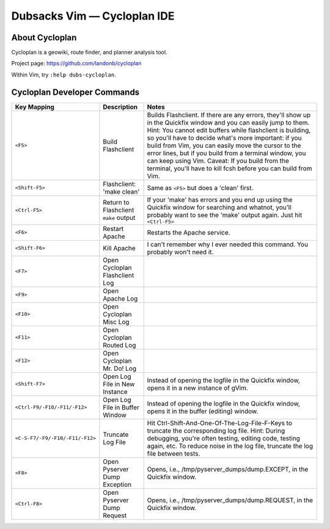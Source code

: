 ============================
Dubsacks Vim — Cycloplan IDE
============================

About Cycloplan
---------------

Cycloplan is a geowiki, route finder, and planner analysis tool.

Project page: https://github.com/landonb/cycloplan

Within Vim, try ``:help dubs-cycloplan``.

Cycloplan Developer Commands
----------------------------

==================================  ==================================  ==============================================================================
Key Mapping                         Description                         Notes
==================================  ==================================  ==============================================================================
``<F5>``                            Build Flashclient                   Builds Flashclient. If there are any errors, they'll show up
                                                                        in the Quickfix window and you can easily jump to them.
                                                                        Hint: You cannot edit buffers while flashclient is building,
                                                                        so you'll have to decide what's more important:
                                                                        if you build from Vim, you can easily move the cursor to the error lines,
                                                                        but if you build from a terminal window, you can keep using Vim.
                                                                        Caveat: If you build from the terminal, you'll have to kill fcsh before you can build from Vim.
----------------------------------  ----------------------------------  ------------------------------------------------------------------------------
``<Shift-F5>``                      Flashclient: 'make clean'           Same as ``<F5>`` but does a 'clean' first.
----------------------------------  ----------------------------------  ------------------------------------------------------------------------------
``<Ctrl-F5>``                       Return to Flashclient               If your 'make' has errors and you end up using the Quickfix window for searching
                                    ``make`` output                     and whatnot, you'll probably want to see the 'make' output again. Just hit ``<Ctrl-F5>``
----------------------------------  ----------------------------------  ------------------------------------------------------------------------------
``<F6>``                            Restart Apache                      Restarts the Apache service.
----------------------------------  ----------------------------------  ------------------------------------------------------------------------------
``<Shift-F6>``                      Kill Apache                         I can't remember why I ever needed this command. You probably won't need it.
----------------------------------  ----------------------------------  ------------------------------------------------------------------------------
``<F7>``                            Open Cycloplan
                                    Flashclient Log
----------------------------------  ----------------------------------  ------------------------------------------------------------------------------
``<F9>``                            Open Apache Log
----------------------------------  ----------------------------------  ------------------------------------------------------------------------------
``<F10>``                           Open Cycloplan Misc Log
----------------------------------  ----------------------------------  ------------------------------------------------------------------------------
``<F11>``                           Open Cycloplan Routed Log
----------------------------------  ----------------------------------  ------------------------------------------------------------------------------
``<F12>``                           Open Cycloplan Mr. Do! Log
----------------------------------  ----------------------------------  ------------------------------------------------------------------------------
``<Shift-F7>``                      Open Log File                       Instead of opening the logfile in the Quickfix window,
                                    in New Instance                     opens it in a new instance of gVim.
----------------------------------  ----------------------------------  ------------------------------------------------------------------------------
``<Ctrl-F9/-F10/-F11/-F12>``        Open Log File                       Instead of opening the logfile in the Quickfix window,
                                    in Buffer Window                    opens it in the buffer (editing) window.
----------------------------------  ----------------------------------  ------------------------------------------------------------------------------
``<C-S-F7/-F9/-F10/-F11/-F12>``     Truncate Log File                   Hit Ctrl-Shift-And-One-Of-The-Log-File-F-Keys to truncate the corresponding
                                                                        log file. Hint: During debugging, you're often testing, editing code,
                                                                        testing again, etc. To reduce noise in the log file, truncate the log file between tests.
----------------------------------  ----------------------------------  ------------------------------------------------------------------------------
``<F8>``                            Open Pyserver Dump                  Opens, i.e., /tmp/pyserver\_dumps/dump.EXCEPT, in the Quickfix window.
                                    Exception
----------------------------------  ----------------------------------  ------------------------------------------------------------------------------
``<Ctrl-F8>``                       Open Pyserver Dump                  Opens, i.e., /tmp/pyserver\_dumps/dump.REQUEST, in the Quickfix window.
                                    Request
==================================  ==================================  ==============================================================================

